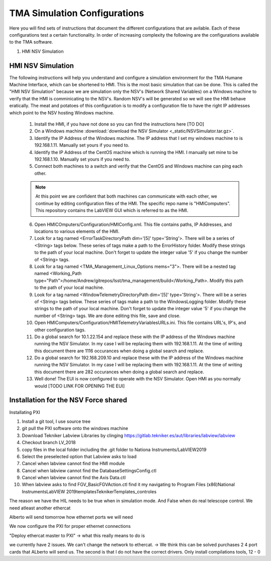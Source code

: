 *****************************
TMA Simulation Configurations
*****************************

Here you will find sets of instructions that document the different configurations that are avilable. Each of these configurations test a certain functionality. In order of increasing complexity the following are the configurations available to the TMA software.

1. HMI NSV Simulation

HMI NSV Simulation
==================
The following instructions will help you understand and configure a simulation environment for the TMA Humane Machine Interface, which can be shortened to HMI. This is the most basic simulation that can be done. This is called the "HMI NSV Simulation" because we are simulation only the NSV's (Network Shared Variables) on a Windows machine to verify that the HMI is comminicating to the NSV's. Random NSV's will be generated so we will see the HMI behave eratically. The meat and potatoes of this configuration is to modify a configuration file to have the right IP addresses which point to the NSV hosting Windows machine. 

	1. Install the HMI, if you have not done so you can find the instructions here [TO DO]
	#. On a Windows machine :download:`download the NSV Simulator <_static/NSVSimulator.tar.gz>`.
	#. Identify the IP Address of the Windows machine. The IP address that I set my windows machine to is 192.168.1.11. Manually set yours if you need to.
	#. Identify the IP Address of the CentOS machine which is running the HMI. I manually set mine to be 192.168.1.10. Manually set yours if you need to. 
	#. Connect both machines to a switch and verify that the CentOS and Windows machine can ping each other. 

	.. note:: At this point we are confident that both machines can communicate with each other, we continue by editing configuration files of the HMI. The specific repo name is "HMIComputers". This repository contains the LabVIEW GUI which is referred to as the HMI.

	6. Open HMICOmputers/Configuration/HMIConfig.xml. This file contains paths, IP Addresses, and locations to various elements of the HMI. 

	#. Look for a tag named <ErrorTaskDirectoryPath dim='[5]' type='String'>. There will be a series of <String> tags below. These series of tags make a path to the ErrorHistory folder. Modify these strings to the path of your local machine. Don't forget to update the integer value '5' if you change the number of <String> tags.
	#. Look for a tag named <TMA_Management_Linux_Options mems="3">. There will be a nested tag named <Working_Path type="Path">/home/Andrew/gitrepos/lsst/tma_management/build</Working_Path>. Modify this path to the path of your local machine.
	#. Look for a tag named <WindowTelemetryDirectoryPath dim='[5]' type='String'>. There will be a series of <String> tags below. These series of tags make a path to the WindowsLogging folder. Modify these strings to the path of your local machine. Don't forget to update the integer value '5' if you change the number of <String> tags. We are done editing this file, save and close. 

	#. Open HMIComputers/Configuration/HMITelemetryVariablesURLs.ini. This file contains URL's, IP's, and other configuration tags.
	#. Do a global search for 10.1.22.154 and replace these with the IP address of the Windows machine running the NSV Simulator. In my case I will be replacing them with 192.168.1.11. At the time of writing this document there are 1116 occurances when doing a global search and replace. 
	#. Do a global search for 192.168.209.10 and replace these with the IP address of the Windows machine running the NSV Simulator. In my case I will be replacing them with 192.168.1.11. At the time of writing this document there are 282 occurances when doing a global search and replace.

	#. Well done! The EUI is now configured to operate with the NSV Simulator. Open HMI as you normally would [TODO LINK FOR OPENING THE EUI]

Installation for the NSV Force shared 
=====================================

Installating PXI

1) Install a git tool, I use source tree
2) git pull the PXI software onto the windows machine
3) Download Tekniker Labview Libraries by clinging https://gitlab.tekniker.es/aut/libraries/labview/labview
4) Checkout branch LV_2018
5) copy files in the local folder including the .git folder to Nationa Instruments/LabVIEW2019
6) Select the preselected option that Labview asks to load
7) Cancel when labview cannot find the HMI module
8) Cancel when labview cannot find the DatabaseSettingsConfig.ctl
9) Cancel when labview cannot find the Axis Data.ctl
10) When labview asks to find FGV_BasicFGVAction.ctl find it my navigating to Program Files (x86)\National Instruments\LabVIEW 2019\templates\TeknikerTemplates\_controles

The reason we have the HIL needs to be true when in simulation mode. And False when do real telescope control. 
We need atleast another ethercat 

Alberto will send tomorrow how ethernet ports we will need

We now configure the PXI for proper ethernet connections

"Deploy ethercat master to PXI" -> what this really means to do is

we currently have 2 issues. We can't change the network to ethercat. -> We think this can be solved purchases 2 4 port cards that ALberto will send us. The second is that I do not have the correct drivers. Only install compilations tools,
12 - 0
